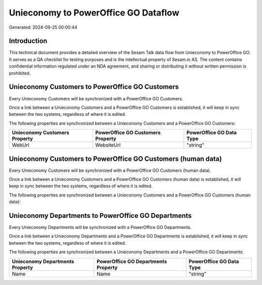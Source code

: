 =====================================
Unieconomy to PowerOffice GO Dataflow
=====================================

Generated: 2024-09-25 00:00:44

Introduction
------------

This technical document provides a detailed overview of the Sesam Talk data flow from Unieconomy to PowerOffice GO. It serves as a QA checklist for testing purposes and is the intellectual property of Sesam.io AS. The content contains confidential information regulated under an NDA agreement, and sharing or distributing it without written permission is prohibited.

Unieconomy Customers to PowerOffice GO Customers
------------------------------------------------
Every Unieconomy Customers will be synchronized with a PowerOffice GO Customers.

Once a link between a Unieconomy Customers and a PowerOffice GO Customers is established, it will keep in sync between the two systems, regardless of where it is edited.

The following properties are synchronized between a Unieconomy Customers and a PowerOffice GO Customers:

.. list-table::
   :header-rows: 1

   * - Unieconomy Customers Property
     - PowerOffice GO Customers Property
     - PowerOffice GO Data Type
   * - WebUrl
     - WebsiteUrl
     - "string"


Unieconomy Customers to PowerOffice GO Customers (human data)
-------------------------------------------------------------
Every Unieconomy Customers will be synchronized with a PowerOffice GO Customers (human data).

Once a link between a Unieconomy Customers and a PowerOffice GO Customers (human data) is established, it will keep in sync between the two systems, regardless of where it is edited.

The following properties are synchronized between a Unieconomy Customers and a PowerOffice GO Customers (human data):

.. list-table::
   :header-rows: 1

   * - Unieconomy Customers Property
     - PowerOffice GO Customers (human data) Property
     - PowerOffice GO Data Type


Unieconomy Departments to PowerOffice GO Departments
----------------------------------------------------
Every Unieconomy Departments will be synchronized with a PowerOffice GO Departments.

Once a link between a Unieconomy Departments and a PowerOffice GO Departments is established, it will keep in sync between the two systems, regardless of where it is edited.

The following properties are synchronized between a Unieconomy Departments and a PowerOffice GO Departments:

.. list-table::
   :header-rows: 1

   * - Unieconomy Departments Property
     - PowerOffice GO Departments Property
     - PowerOffice GO Data Type
   * - Name
     - Name
     - "string"

